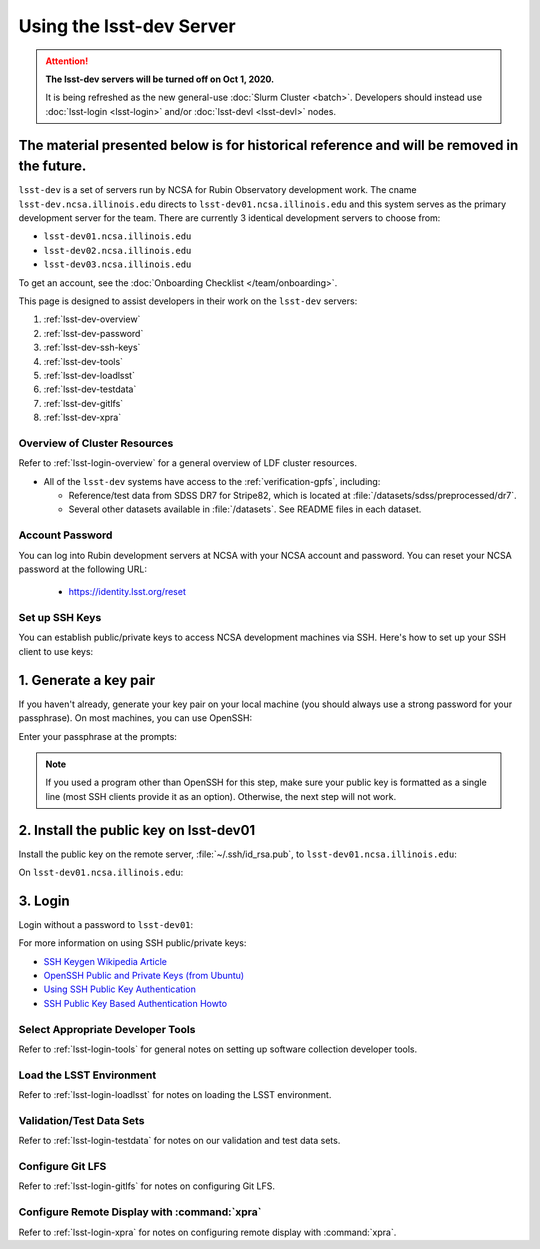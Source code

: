 #########################
Using the lsst-dev Server
#########################

.. ATTENTION::
  **The lsst-dev servers will be turned off on Oct 1, 2020.**

  It is being refreshed as the new general-use :doc:`Slurm Cluster <batch>`.
  Developers should instead use :doc:`lsst-login <lsst-login>` and/or :doc:`lsst-devl <lsst-devl>` nodes.

The material presented below is for historical reference and will be removed in the future.
------------

``lsst-dev`` is a set of servers run by NCSA for Rubin Observatory development work.
The cname ``lsst-dev.ncsa.illinois.edu`` directs to ``lsst-dev01.ncsa.illinois.edu`` and this system serves as the primary development server for the team. There are currently 3 identical development servers to choose from:

- ``lsst-dev01.ncsa.illinois.edu``
- ``lsst-dev02.ncsa.illinois.edu``
- ``lsst-dev03.ncsa.illinois.edu``

To get an account, see the :doc:`Onboarding Checklist </team/onboarding>`.

This page is designed to assist developers in their work on the ``lsst-dev`` servers:

#. :ref:`lsst-dev-overview`
#. :ref:`lsst-dev-password`
#. :ref:`lsst-dev-ssh-keys`
#. :ref:`lsst-dev-tools`
#. :ref:`lsst-dev-loadlsst`
#. :ref:`lsst-dev-testdata`
#. :ref:`lsst-dev-gitlfs`
#. :ref:`lsst-dev-xpra`

.. _lsst-dev-overview:

Overview of Cluster Resources
=============================

Refer to :ref:`lsst-login-overview` for a general overview of LDF cluster resources.

- All of the ``lsst-dev`` systems have access to the :ref:`verification-gpfs`, including:

  - Reference/test data from SDSS DR7 for Stripe82, which is located at :file:`/datasets/sdss/preprocessed/dr7`.
  - Several other datasets available in :file:`/datasets`.  See README files in each dataset.

.. _lsst-dev-password:

Account Password
================

You can log into Rubin development servers at NCSA with your NCSA account and password. You can reset your NCSA password at the following URL:

   - https://identity.lsst.org/reset

.. _lsst-dev-ssh-keys:

Set up SSH Keys
===============

You can establish public/private keys to access NCSA development machines via SSH.
Here's how to set up your SSH client to use keys:

1. Generate a key pair
----------------------

If you haven't already, generate your key pair on your local machine (you should always use a strong password for your passphrase). On most machines, you can use OpenSSH:

.. prompt:: bash

   mkdir ~/.ssh
   chmod 700 ~/.ssh
   ssh-keygen -t rsa

Enter your passphrase at the prompts:

.. prompt:: bash $ auto

   Generating public/private rsa key pair.
   Enter file in which to save the key (/home/username/.ssh/id_rsa):
   Enter passphrase (empty for no passphrase):
   Enter same passphrase again:
   Your identification has been saved in /home/username/.ssh/id_rsa.
   Your public key has been saved in /home/username/.ssh/id_rsa.pub.
   The key fingerprint is:
   a1:b2:c3:45:67:89:d1:e2:f3:54:76:98:00:aa:bb:01 username@hostname.lsstcorp.org

.. note::

   If you used a program other than OpenSSH for this step, make sure your public key is formatted as a single line (most SSH clients provide it as an option). Otherwise, the next step will not work.

2. Install the public key on lsst-dev01
---------------------------------------

Install the public key on the remote server, :file:`~/.ssh/id_rsa.pub`, to ``lsst-dev01.ncsa.illinois.edu``:

.. prompt:: bash

   scp .ssh/id_rsa.pub lsst-dev01.ncsa.illinois.edu:mymachine_rsa.pub
   ssh lsst-dev01.ncsa.illinois.edu

On ``lsst-dev01.ncsa.illinois.edu``:

.. prompt:: bash

   touch ~/.ssh/authorized_keys
   chmod 600 ~/.ssh/authorized_keys
   cat mydevmachine_rsa.pub >> ~/.ssh/authorized_keys
   exit

3. Login
--------

Login without a password to ``lsst-dev01``:

.. prompt:: bash $ auto

   $ ssh lsst-dev01.ncsa.illinois.edu
   Enter passphrase for key '/home/username/.ssh/id_rsa': # type your key passphrase

For more information on using SSH public/private keys:

- `SSH Keygen Wikipedia Article <http://en.wikipedia.org/wiki/Ssh-keygen>`_
- `OpenSSH Public and Private Keys (from Ubuntu) <https://help.ubuntu.com/community/SSH/OpenSSH/Keys>`_
- `Using SSH Public Key Authentication <http://macnugget.org/projects/publickeys/>`_
- `SSH Public Key Based Authentication Howto <http://www.cyberciti.biz/tips/ssh-public-key-based-authentication-how-to.html>`_

.. _lsst-dev-tools:

Select Appropriate Developer Tools
==================================

Refer to :ref:`lsst-login-tools` for general notes on setting up software collection developer tools.

.. _lsst-dev-loadlsst:

Load the LSST Environment
=========================

Refer to :ref:`lsst-login-loadlsst` for notes on loading the LSST environment.

.. _lsst-dev-testdata:

Validation/Test Data Sets
=========================

Refer to :ref:`lsst-login-testdata` for notes on our validation and test data sets.

.. _lsst-dev-gitlfs:

Configure Git LFS
=================

Refer to :ref:`lsst-login-gitlfs` for notes on configuring Git LFS.

.. _lsst-dev-xpra:

Configure Remote Display with :command:`xpra`
=============================================

Refer to :ref:`lsst-login-xpra` for notes on configuring remote display with :command:`xpra`.
